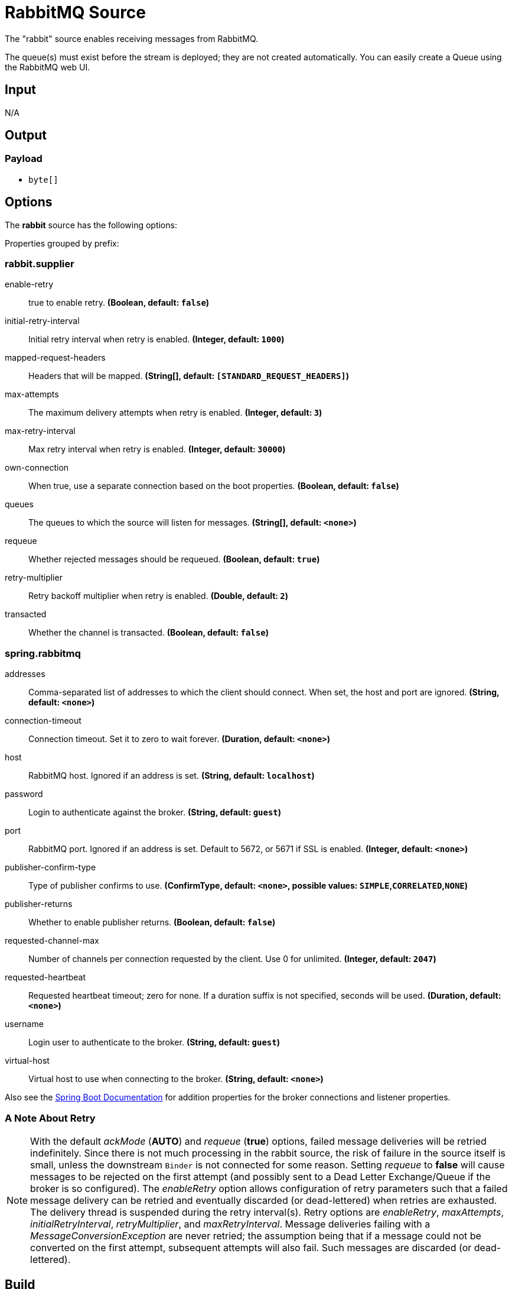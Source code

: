 //tag::ref-doc[]
= RabbitMQ Source

The "rabbit" source enables receiving messages from RabbitMQ.

The queue(s) must exist before the stream is deployed; they are not created automatically.
You can easily create a Queue using the RabbitMQ web UI.

== Input

N/A

== Output

=== Payload

* `byte[]`

== Options

The **$$rabbit$$** $$source$$ has the following options:

//tag::configuration-properties[]
Properties grouped by prefix:


=== rabbit.supplier

$$enable-retry$$:: $$true to enable retry.$$ *($$Boolean$$, default: `$$false$$`)*
$$initial-retry-interval$$:: $$Initial retry interval when retry is enabled.$$ *($$Integer$$, default: `$$1000$$`)*
$$mapped-request-headers$$:: $$Headers that will be mapped.$$ *($$String[]$$, default: `$$[STANDARD_REQUEST_HEADERS]$$`)*
$$max-attempts$$:: $$The maximum delivery attempts when retry is enabled.$$ *($$Integer$$, default: `$$3$$`)*
$$max-retry-interval$$:: $$Max retry interval when retry is enabled.$$ *($$Integer$$, default: `$$30000$$`)*
$$own-connection$$:: $$When true, use a separate connection based on the boot properties.$$ *($$Boolean$$, default: `$$false$$`)*
$$queues$$:: $$The queues to which the source will listen for messages.$$ *($$String[]$$, default: `$$<none>$$`)*
$$requeue$$:: $$Whether rejected messages should be requeued.$$ *($$Boolean$$, default: `$$true$$`)*
$$retry-multiplier$$:: $$Retry backoff multiplier when retry is enabled.$$ *($$Double$$, default: `$$2$$`)*
$$transacted$$:: $$Whether the channel is transacted.$$ *($$Boolean$$, default: `$$false$$`)*

=== spring.rabbitmq

$$addresses$$:: $$Comma-separated list of addresses to which the client should connect. When set, the host and port are ignored.$$ *($$String$$, default: `$$<none>$$`)*
$$connection-timeout$$:: $$Connection timeout. Set it to zero to wait forever.$$ *($$Duration$$, default: `$$<none>$$`)*
$$host$$:: $$RabbitMQ host. Ignored if an address is set.$$ *($$String$$, default: `$$localhost$$`)*
$$password$$:: $$Login to authenticate against the broker.$$ *($$String$$, default: `$$guest$$`)*
$$port$$:: $$RabbitMQ port. Ignored if an address is set. Default to 5672, or 5671 if SSL is enabled.$$ *($$Integer$$, default: `$$<none>$$`)*
$$publisher-confirm-type$$:: $$Type of publisher confirms to use.$$ *($$ConfirmType$$, default: `$$<none>$$`, possible values: `SIMPLE`,`CORRELATED`,`NONE`)*
$$publisher-returns$$:: $$Whether to enable publisher returns.$$ *($$Boolean$$, default: `$$false$$`)*
$$requested-channel-max$$:: $$Number of channels per connection requested by the client. Use 0 for unlimited.$$ *($$Integer$$, default: `$$2047$$`)*
$$requested-heartbeat$$:: $$Requested heartbeat timeout; zero for none. If a duration suffix is not specified, seconds will be used.$$ *($$Duration$$, default: `$$<none>$$`)*
$$username$$:: $$Login user to authenticate to the broker.$$ *($$String$$, default: `$$guest$$`)*
$$virtual-host$$:: $$Virtual host to use when connecting to the broker.$$ *($$String$$, default: `$$<none>$$`)*
//end::configuration-properties[]

Also see the https://docs.spring.io/spring-boot/docs/current/reference/html/common-application-properties.html[Spring Boot Documentation]
for addition properties for the broker connections and listener properties.

[[rabbitSourceRetry]]
=== A Note About Retry
NOTE: With the default _ackMode_ (*AUTO*) and _requeue_ (*true*) options, failed message deliveries will be retried
indefinitely.
Since there is not much processing in the rabbit source, the risk of failure in the source itself is small, unless
the downstream `Binder` is not connected for some reason.
Setting _requeue_ to *false* will cause messages to be rejected on the first attempt (and possibly sent to a Dead Letter
Exchange/Queue if the broker is so configured).
The _enableRetry_ option allows configuration of retry parameters such that a failed message delivery can be retried and
eventually discarded (or dead-lettered) when retries are exhausted.
The delivery thread is suspended during the retry interval(s).
Retry options are _enableRetry_, _maxAttempts_, _initialRetryInterval_, _retryMultiplier_, and _maxRetryInterval_.
Message deliveries failing with a _MessageConversionException_ are never retried; the assumption being that if a message
could not be converted on the first attempt, subsequent attempts will also fail.
Such messages are discarded (or dead-lettered).

== Build

```
$ ./mvnw clean install -PgenerateApps
$ cd apps
```
You can find the corresponding binder based projects here.
You can then cd into one of the folders and build it:
```
$ ./mvnw clean package
```

== Examples

```
java -jar rabbit-source.jar --rabbit.queues=
```

//end::ref-doc[]
